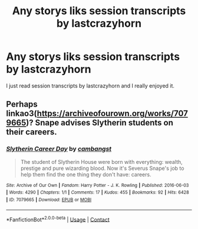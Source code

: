 #+TITLE: Any storys liks session transcripts by lastcrazyhorn

* Any storys liks session transcripts by lastcrazyhorn
:PROPERTIES:
:Author: SpiritRiddle
:Score: 5
:DateUnix: 1611838680.0
:DateShort: 2021-Jan-28
:FlairText: Request
:END:
I just read session transcripts by lastcrazyhorn and I really enjoyed it.


** Perhaps linkao3([[https://archiveofourown.org/works/7079665]])? Snape advises Slytherin students on their careers.
:PROPERTIES:
:Author: davidwelch158
:Score: 1
:DateUnix: 1611843160.0
:DateShort: 2021-Jan-28
:END:

*** [[https://archiveofourown.org/works/7079665][*/Slytherin Career Day/*]] by [[https://www.archiveofourown.org/users/cambangst/pseuds/cambangst][/cambangst/]]

#+begin_quote
  The student of Slytherin House were born with everything: wealth, prestige and pure wizarding blood. Now it's Severus Snape's job to help them find the one thing they don't have: careers.
#+end_quote

^{/Site/:} ^{Archive} ^{of} ^{Our} ^{Own} ^{*|*} ^{/Fandom/:} ^{Harry} ^{Potter} ^{-} ^{J.} ^{K.} ^{Rowling} ^{*|*} ^{/Published/:} ^{2016-06-03} ^{*|*} ^{/Words/:} ^{4290} ^{*|*} ^{/Chapters/:} ^{1/1} ^{*|*} ^{/Comments/:} ^{17} ^{*|*} ^{/Kudos/:} ^{455} ^{*|*} ^{/Bookmarks/:} ^{92} ^{*|*} ^{/Hits/:} ^{6428} ^{*|*} ^{/ID/:} ^{7079665} ^{*|*} ^{/Download/:} ^{[[https://archiveofourown.org/downloads/7079665/Slytherin%20Career%20Day.epub?updated_at=1577970807][EPUB]]} ^{or} ^{[[https://archiveofourown.org/downloads/7079665/Slytherin%20Career%20Day.mobi?updated_at=1577970807][MOBI]]}

--------------

*FanfictionBot*^{2.0.0-beta} | [[https://github.com/FanfictionBot/reddit-ffn-bot/wiki/Usage][Usage]] | [[https://www.reddit.com/message/compose?to=tusing][Contact]]
:PROPERTIES:
:Author: FanfictionBot
:Score: 1
:DateUnix: 1611843178.0
:DateShort: 2021-Jan-28
:END:
